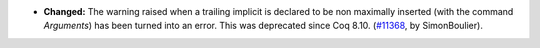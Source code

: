 - **Changed:**
  The warning raised when a trailing implicit is declared to be non maximally
  inserted (with the command `Arguments`) has been turned into an error.
  This was deprecated since Coq 8.10.
  (`#11368 <https://github.com/coq/coq/pull/11368>`_,
  by SimonBoulier).
